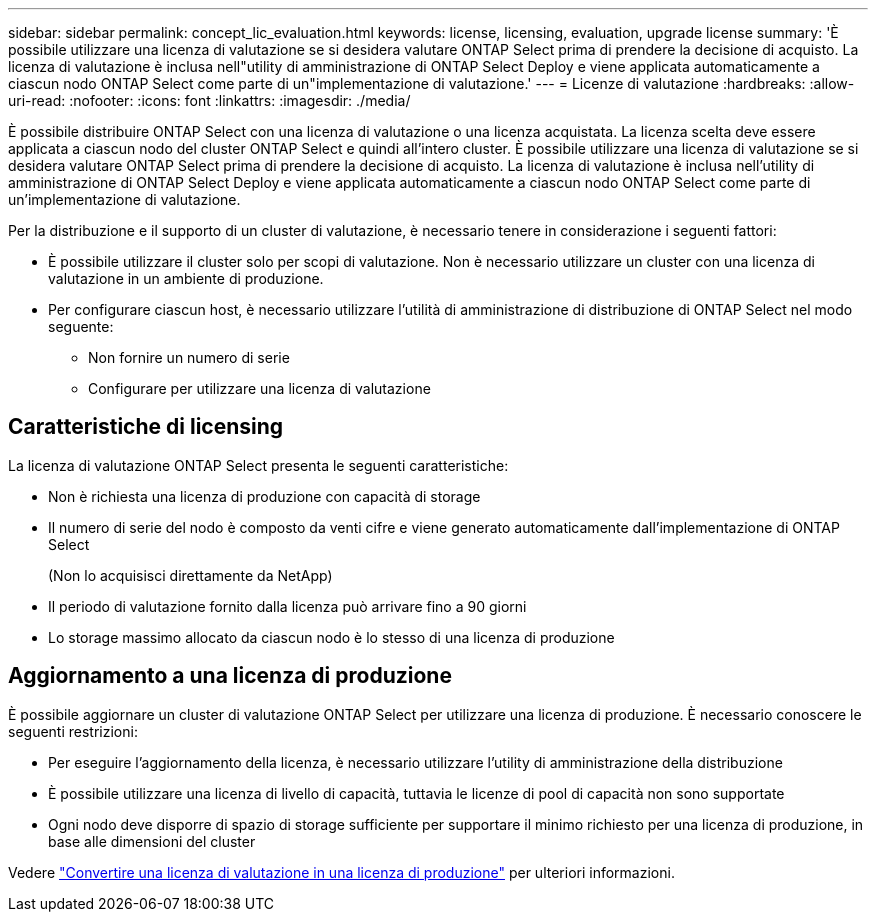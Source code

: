 ---
sidebar: sidebar 
permalink: concept_lic_evaluation.html 
keywords: license, licensing, evaluation, upgrade license 
summary: 'È possibile utilizzare una licenza di valutazione se si desidera valutare ONTAP Select prima di prendere la decisione di acquisto. La licenza di valutazione è inclusa nell"utility di amministrazione di ONTAP Select Deploy e viene applicata automaticamente a ciascun nodo ONTAP Select come parte di un"implementazione di valutazione.' 
---
= Licenze di valutazione
:hardbreaks:
:allow-uri-read: 
:nofooter: 
:icons: font
:linkattrs: 
:imagesdir: ./media/


[role="lead"]
È possibile distribuire ONTAP Select con una licenza di valutazione o una licenza acquistata. La licenza scelta deve essere applicata a ciascun nodo del cluster ONTAP Select e quindi all'intero cluster. È possibile utilizzare una licenza di valutazione se si desidera valutare ONTAP Select prima di prendere la decisione di acquisto. La licenza di valutazione è inclusa nell'utility di amministrazione di ONTAP Select Deploy e viene applicata automaticamente a ciascun nodo ONTAP Select come parte di un'implementazione di valutazione.

Per la distribuzione e il supporto di un cluster di valutazione, è necessario tenere in considerazione i seguenti fattori:

* È possibile utilizzare il cluster solo per scopi di valutazione. Non è necessario utilizzare un cluster con una licenza di valutazione in un ambiente di produzione.
* Per configurare ciascun host, è necessario utilizzare l'utilità di amministrazione di distribuzione di ONTAP Select nel modo seguente:
+
** Non fornire un numero di serie
** Configurare per utilizzare una licenza di valutazione






== Caratteristiche di licensing

La licenza di valutazione ONTAP Select presenta le seguenti caratteristiche:

* Non è richiesta una licenza di produzione con capacità di storage
* Il numero di serie del nodo è composto da venti cifre e viene generato automaticamente dall'implementazione di ONTAP Select
+
(Non lo acquisisci direttamente da NetApp)

* Il periodo di valutazione fornito dalla licenza può arrivare fino a 90 giorni
* Lo storage massimo allocato da ciascun nodo è lo stesso di una licenza di produzione




== Aggiornamento a una licenza di produzione

È possibile aggiornare un cluster di valutazione ONTAP Select per utilizzare una licenza di produzione. È necessario conoscere le seguenti restrizioni:

* Per eseguire l'aggiornamento della licenza, è necessario utilizzare l'utility di amministrazione della distribuzione
* È possibile utilizzare una licenza di livello di capacità, tuttavia le licenze di pool di capacità non sono supportate
* Ogni nodo deve disporre di spazio di storage sufficiente per supportare il minimo richiesto per una licenza di produzione, in base alle dimensioni del cluster


Vedere link:task_adm_licenses.html["Convertire una licenza di valutazione in una licenza di produzione"] per ulteriori informazioni.
